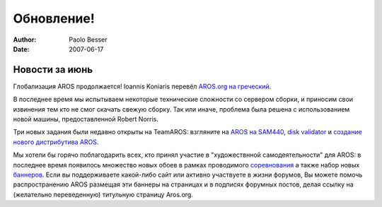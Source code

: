===========
Обновление!
===========

:Author:   Paolo Besser
:Date:     2007-06-17

Новости за июнь
---------------

Глобализация AROS продолжается! Ioannis Koniaris перевёл 
`AROS.org на греческий`__.

В последнее время мы испытываем некоторые технические сложности со
сервером сборки, и приносим свои извинения тем кто не смог скачать 
свежую сборку. Так или иначе, проблема была решена с использованием 
новой машины, предоставленной Robert Norris.

Три новых задания были недавно открыты на TeamAROS: 
взгляните на `AROS на SAM440`__, `disk validator`__ и 
`создание нового дистрибутива AROS`__.

Мы хотели бы горячо поблагодарить всех, кто принял участие 
в "художествнной самодеятельности" для AROS: в последнее время
появилось множество новых обоев в рамках проводимого `соревнования`__
а также набор новых `баннеров`__.  Если вы поддерживаете какой-либо сайт или
активно участвуете в жизни форумов, Вы можете помочь распространению AROS 
размещая эти баннеры на страницах и в подписях форумных постов, делая ссылку
на (желательно переведенную) титульную страницу Aros.org.
 
__ http://www.aros.org/el
__ http://thenostromo.com/teamaros2/?number=60
__ http://thenostromo.com/teamaros2/?number=59
__ http://thenostromo.com/teamaros2/?number=58
__ https://ae.amigalife.org/modules/news/article.php?storyid=227
__ http://aros.sourceforge.net/linking.php
